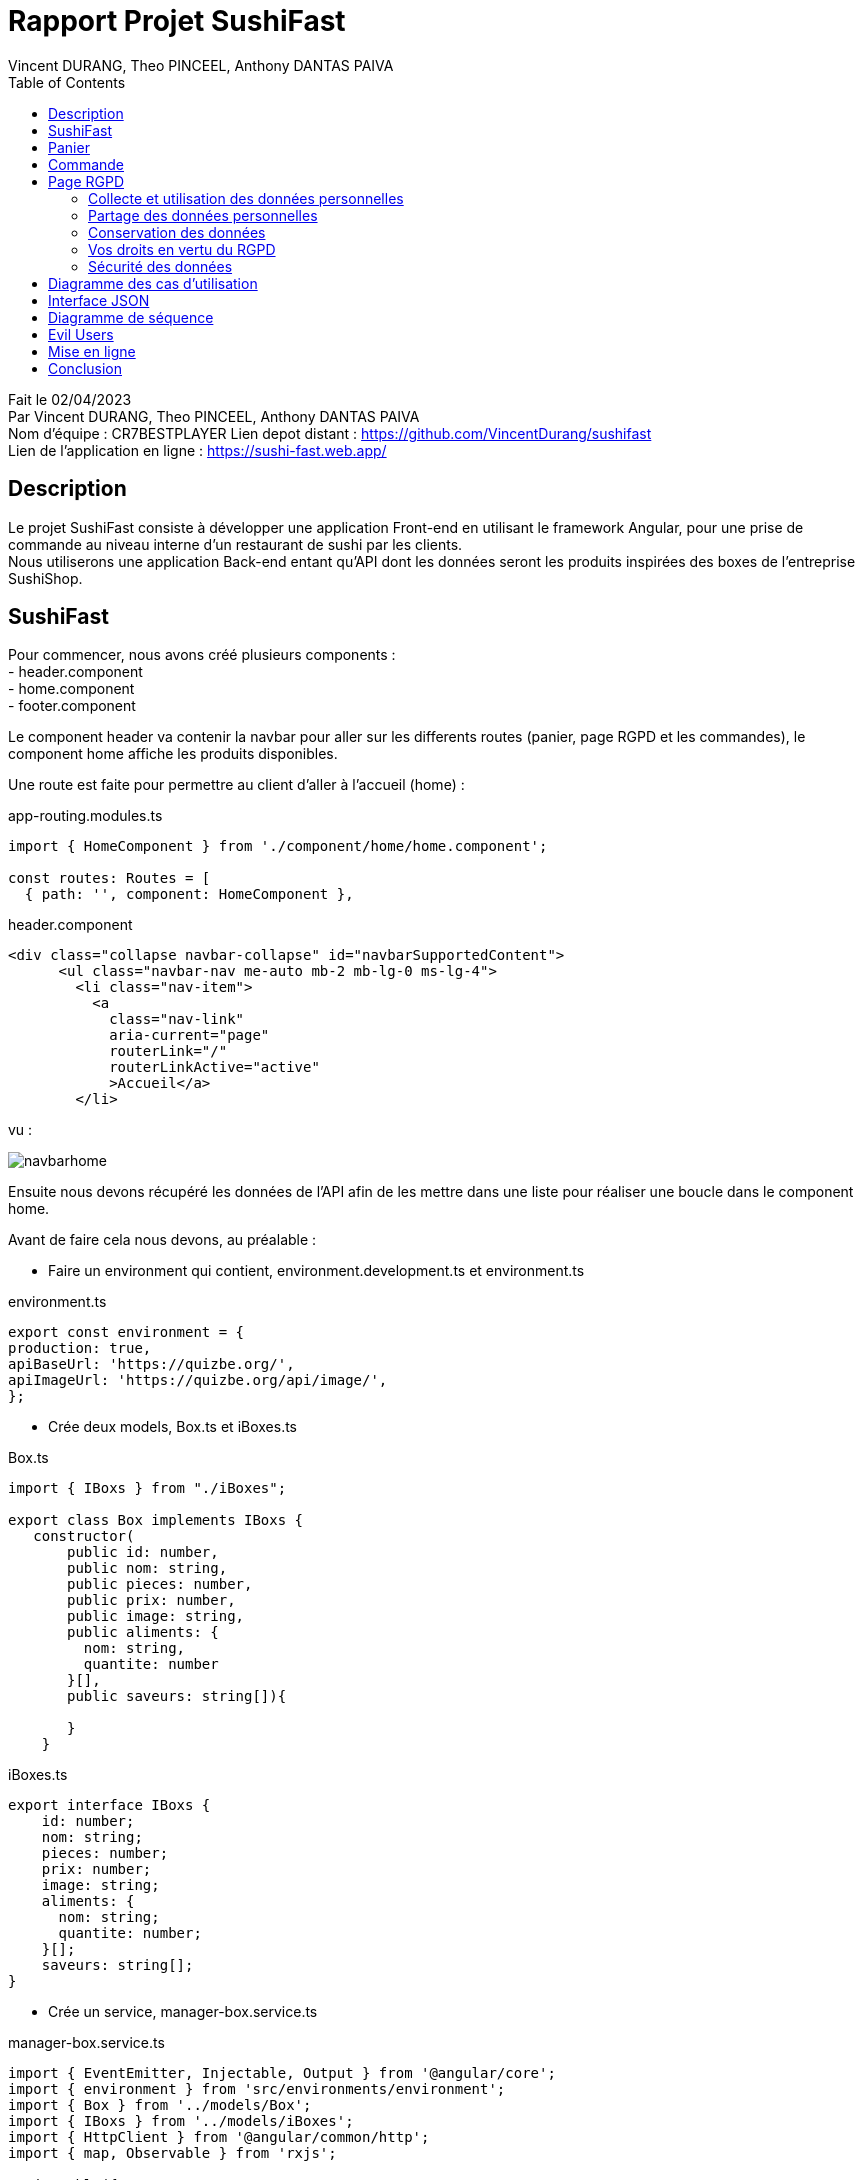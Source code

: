 = Rapport Projet SushiFast
:description: Rapport du projet SushiFast
:author: Vincent DURANG, Theo PINCEEL, Anthony DANTAS PAIVA
:docdate: 02/04/2023
:doctype: article
:toc:
<<<

Fait le 02/04/2023 +
Par Vincent DURANG, Theo PINCEEL, Anthony DANTAS PAIVA +
Nom d'équipe : CR7BESTPLAYER
Lien depot distant : https://github.com/VincentDurang/sushifast +
Lien de l'application en ligne : https://sushi-fast.web.app/

== Description

Le projet SushiFast consiste à développer une application Front-end en utilisant le framework
Angular, pour une prise de commande au niveau interne d'un restaurant de sushi par les clients. +
Nous utiliserons une application Back-end entant qu'API dont les données seront les produits inspirées
des boxes de l'entreprise SushiShop.

== SushiFast

Pour commencer, nous avons créé plusieurs components : +
- header.component +
- home.component +
- footer.component +

Le component header va contenir la navbar pour aller sur les differents routes (panier, page RGPD et les commandes),
le component home affiche les produits disponibles. +

Une route est faite pour permettre au client d'aller à l'accueil (home) :

app-routing.modules.ts

[source, javascript]
----
import { HomeComponent } from './component/home/home.component';

const routes: Routes = [
  { path: '', component: HomeComponent },

----

header.component

[source,html]
----
<div class="collapse navbar-collapse" id="navbarSupportedContent">
      <ul class="navbar-nav me-auto mb-2 mb-lg-0 ms-lg-4">
        <li class="nav-item">
          <a
            class="nav-link"
            aria-current="page"
            routerLink="/"
            routerLinkActive="active"
            >Accueil</a>
        </li>
----

vu : +

image::navbarhome.png[]

Ensuite nous devons récupéré les données de l'API afin de les mettre dans une liste pour réaliser une boucle dans le
component home.

Avant de faire cela nous devons, au préalable : +

- Faire un environment qui contient, environment.development.ts et environment.ts +

environment.ts

[source, javascript]
----

export const environment = {
production: true,
apiBaseUrl: 'https://quizbe.org/',
apiImageUrl: 'https://quizbe.org/api/image/',
};
----

- Crée deux models, Box.ts et iBoxes.ts

Box.ts

[source, javascript]
----
import { IBoxs } from "./iBoxes";

export class Box implements IBoxs {
   constructor(
       public id: number,
       public nom: string,
       public pieces: number,
       public prix: number,
       public image: string,
       public aliments: {
         nom: string,
         quantite: number
       }[],
       public saveurs: string[]){

       }
    }
----

iBoxes.ts
[source, javascript]
----
export interface IBoxs {
    id: number;
    nom: string;
    pieces: number;
    prix: number;
    image: string;
    aliments: {
      nom: string;
      quantite: number;
    }[];
    saveurs: string[];
}
----

- Crée un service, manager-box.service.ts +

manager-box.service.ts
[source, javascript]
----

import { EventEmitter, Injectable, Output } from '@angular/core';
import { environment } from 'src/environments/environment';
import { Box } from '../models/Box';
import { IBoxs } from '../models/iBoxes';
import { HttpClient } from '@angular/common/http';
import { map, Observable } from 'rxjs';

@Injectable({
  providedIn: 'root',
})
export class ManagerBoxService {
  boxes!: Box[]; // Liste des boxes
  cart: Box[] = []; // Liste des boxes dans le panier

  // Injection du service HttpClient dans le service
  constructor(private http: HttpClient) {}

  // Récupère toutes les boxes depuis l'API
  getAllBoxes(): Observable<any> {
    return this.http.get(environment.apiBaseUrl + 'api/boxes'); // Envoie une requête GET à l'API pour récupérer les boxes
  }

----

Nous avons implementés une méthode getAllBoxes() pour récupérer la totalité des boxes de l'API.

Nous devons crée une liste puis utiliser un ngOnInit pour passer les données de l'api dedans. +

home.components

[source, javascript]
----

 boxes: Box[] = []; // Liste des boxes
  imageLink: string = environment.apiImageUrl; // Lien vers les images des boxes

  // Injection du service ManagerBoxService dans le composant
  constructor(private boxService: ManagerBoxService) {}

  // Méthode appelée lors de l'initialisation du composant
  ngOnInit() {
    this.boxService.getAllBoxes().subscribe((data) => { // Récupère toutes les boxes depuis le service
      this.boxes = data; // Affecte les données récupérées à la variable this.boxes
    });
  }

----

Nous pouvons maintenant appeler cette liste dans la html home, nous ferons une boucle avec ngFor. +

home.component.html

[source,html]
----
        <div class="col mb-5" *ngFor="let box of boxes; let i = index">
          <div class="card text-dark bg-dark-footerLess mb-3">
            <!-- Product image-->
            <div
              class="portfolio-item mx-auto"
              data-bs-toggle="modal"
              [attr.data-bs-target]="'#modal' + i"
            >
              <img
                class="card-img-top"
                src="{{ imageLink }}{{ box.image }}"
                alt="..."
              />
            </div>
                <div class="text-light">
              <div class="card-body p-4">
                <div class="text-center">
                  <!-- Product name-->
                  <h6 class="fw-bolder">{{ box.nom }}</h6>
                  <!-- Product price-->
                  {{ box.prix }}€
                </div>
              </div>
            </div>

----
vu +

image::boucle.png[]

Pour afficher les détails des produits, nous utilisons les principes de modal,
quand le client clique sur le produit les détails apparait.

[source,html]
----

 <div
              class="modal fade"
              [attr.id]="'modal' + i"
              tabindex="-1"
              aria-labelledby="'modal' + i"
              aria-hidden="true"
            >
              <!-- <div class="modal fade" id="modal1" tabindex="-1" aria-labelledby="modal1" aria-hidden="true"> -->
              <div class="modal-dialog modal-dialog-centered" role="document">
                <div class="modal-content">
                  <div class="modal-header border-0 bg-light">
                    <button
                      class="btn-close"
                      type="button"
                      data-bs-dismiss="modal"
                      aria-label="Close"
                    ></button>
                  </div>
                  <div class="modal-body text-center pb-5">
                    <div class="container">
                      <div class="row justify-content-center">
                        <div class="col-lg-8">
                          <!-- Modal - Title-->
                          <h2 class="h2">Détails :</h2>
                          <!-- Icon Divider-->
                          <div class="divider-custom">
                            <div class="divider-custom-line"></div>
                            <div class="divider-custom-icon">
                              <i class="fas fa-star"></i>
                            </div>
                            <div class="divider-custom-line"></div>
                          </div>
                          <!-- Portfolio Modal - Image-->
                          <!--<img class="img-fluid rounded mb-5" src="" alt="..." />-->
                          <!-- Portfolio Modal - Text-->
                          <div class="card">
                            <div class="card-body">
                              <h5 class="card-title">Nombre de piéces:</h5>
                              <p class="card-text">{{ box.pieces }}</p>
                            </div>
                          </div>
                          <div class="card">
                            <div class="card-body">
                              <h5 class="card-title">Saveurs :</h5>
                              <p class="card-text">{{ box.saveurs }}</p>
                            </div>
                          </div>

                          <br />

                          <h4 class="h3">Aliments :</h4>

                          <div *ngFor="let aliment of box.aliments">
                            <div class="card">
                              <div class="card-body">
                                <h5 class="card-title">{{ aliment.nom }}</h5>
                                <p class="card-text">
                                  Nombre : {{ aliment.quantite }}
                                </p>
                              </div>
                            </div>

----

vu : +

image::details.png[]

== Panier

La prochaine étape est d'introduire le panier, nous devons donc implémenter un nouveau component (panier.component). +

Nous avons fait une méthode dans le home.component.ts qui récupére la liste et l'envoie dans le component du panier quand le client clique sur le produit choisi.+

Voici la methode : +

home.component.ts

[source, javascript]
----
 // Méthode pour ajouter une box au panier
  addToPanier(box: Box) {
    console.log('ajout panier'); // Affiche un message dans la console
    this.boxService.addToPanier(box); // Appelle la méthode addToCart du service avec la box en paramètre
  }
----

manager-box.service.ts
[source, javascript]
----
// Ajoute une box au panier
  addToPanier(box: Box) {
    this.cart.push(box); // Ajoute la box à la liste du panier
  }
----

home.component.html

[source,html]
----
                <button
                    type="button"
                    class="btn bg-amazon custom-btn"
                    (click)="addToPanier(box)">
                    <a>Ajouter au panier</a>
                  </button>
----

vu :

image::ajoutpanier.png[]

Le procécuse d'affigage des produits dans le panier est le meme que celui du home (utilisation de ngFor). +
Après avoir envoyé la box dans le service ManagerBoxService nous recupérons grace à la méthode getPanier,

manager-box.service.ts
[source, javascript]
----
// Récupère le contenu du panier
  getPanier(): Box[] {
    return this.cart; // Retourne la liste du panier
  }
----

Nous l'appelons dans un ngOnInit() qui l'envoie dans une liste +

panier.component.ts
[source, javascript]
----
 // Initialise le composant, récupère le panier et calcule le total
  ngOnInit() {
    this.loadPanierFromLocalStorage();
    this.panier = this.boxService.getPanier(); // Récupère le panier du service
    this.uniqueCart = this.getRegroupedBox(); // Regroupe les éléments du panier
    this.calculateTotal(); // Calcule le total du panier
  }
----

Nous avons implémenté deux méthodes, getRegroupedBox() pour éviter d'afficher plusieurs fois le meme produits et calculateTotal pour calculer le prix total. +

panier.component.ts
[source, javascript]
----

// Calcule le total du panier
  calculateTotal() {
    this.total = 0;
    for (let box of this.panier) {
      this.total += box.prix; // Ajoute le prix de chaque box au total
    }
    this.total = parseFloat(this.total.toFixed(2)); // Arrondit le total à deux décimales
  }

  // Regroupe les éléments du panier en fonction de leur ID
  getRegroupedBox(): Box[] {
    return this.panier.filter(
      (value, index, array) =>
        array.findIndex((find) => find.id === value.id) === index // Filtrer les éléments uniques par ID
    );
  }
----

Pour savoir combien, il y a de meme boxes nous devons implémenter une méthode qui compte les occurrences dans le panier et ensuite l'afficher pour la boxe en question.

panier.component.ts
[source, javascript]
----

  // Compte le nombre d'occurrences d'une box spécifique dans le panier
  countOccurrences(box: Box): number {
    return this.panier.reduce((nbBox, occBox) => {
      if (occBox.id === box.id) {
        // Si l'ID de la box actuelle correspond à l'ID recherché
        return nbBox + 1; // Incrémente le compteur
      }
      return nbBox; // Sinon, retourne la valeur actuelle du compteur
    }, 0);
  }
----

panier.component.html

[source,html]
----
<button
    class="btn btn-secondary">
        {{ countOccurrences(box) }}
</button>
----

Et l'affichage du prix des meme box

panier.component.html
[source,html]
----
<div class="col-md-3 col-lg-2 col-xl-2 offset-lg-1">
    <h5 class="mb-0">
        {{ box.prix * countOccurrences(box) | number : "1.2-2" }} €
    </h5>
</div>
----

Pour que le client puisse ajouter ou supprimer une boxe, nous avons implémenté les méthodes suivantes :

[source, javascript]
----
// Ajoute une box au panier
  addToPanier(box: Box) {
    const currentTime = Date.now();
    if (currentTime - this.lastAddToCartTime > 300) {
      // Vérifie si au moins 2 secondes se sont écoulées depuis le dernier ajout
      console.log('ajout panier');
      this.boxService.addToPanier(box);
      this.lastAddToCartTime = currentTime; //La dernière fois qu'un élément a été ajouté au panier
    } else {
      console.log(
        'Veuillez patienter 0.3 secondes entre chaque ajout au panier.'
      );
    }
----
La méthode commence par obtenir le temps actuel en utilisant Date.now(), qui retourne le nombre de millisecondes écoulées depuis le 1er janvier 1970 à 00:00:00 UTC.

Ensuite, la méthode vérifie si le temps écoulé depuis le dernier ajout d'un article au panier (this.lastAddToCartTime) est supérieur à 300 millisecondes. Cette condition permet d'éviter que les utilisateurs ajoutent trop rapidement des articles au panier, ce qui pourrait surcharger l'application ou provoquer des problèmes de performance.

Si le temps écoulé depuis le dernier ajout d'un article au panier est supérieur à 300 millisecondes, la méthode procède à l'ajout de l'article au panier et met à jour le timestamp this.lastAddToCartTime avec le temps actuel.

[source, javascript]
----
// Supprime une box du panier en fonction de son ID
  removeFromPanier(id: number) {
    const index = this.panier.findIndex((box) => box.id === id); // Trouve l'index de la box avec l'ID spécifié
    if (index > -1) {
      this.panier.splice(index, 1); // Supprime la box de l'index trouvé
      this.calculateTotal(); // Recalcule le total
    }
    // Vérifie si le nombre d'occurrences est 0 après la suppression
    const box = this.uniqueCart.find((b) => b.id === id); // Trouve la box avec l'ID spécifié
    if (box && this.countOccurrences(box) === 0) {
      this.uniqueCart = this.uniqueCart.filter((b) => b.id !== id); // Supprime la box si le nombre d'occurrences est 0
    }
  }

----

Deux boutons sont créés dans la vu qui appelle ces 2 méthodes :

[source,html]
----
<button class="btn btn-success me-3" (click)="addToPanier(box)">
    Ajouter
</button>
    <button class="btn btn-danger" (click)="removeFromPanier(box.id)">
    Supprimer
</button>
----

Nous affichons le total du prix du panier, le total rendu par la méthode calculateTotal() est ainsi dans la valeur total.
[source,html]
----
<p class="lead fw-normal mb-2">
    Total: <strong>{{ total }} €</strong>
</p>
----

vu :

image::panier.png[]

== Commande

Le client doit valider sa commande, pour cela nous avons implémenté un systeme de dialog qui consiste juste à confirmer.
La methode ajouter est la suivante :

[source, javascript]
----

  // Ouvre le dialogue de confirmation pour valider la commande
  openConfirmationDialog() {
    if (this.panier.length === 0) {
      // Si le panier est vide, afficher un message d'erreur
      alert('Votre panier est vide, vous ne pouvez pas passer de commande.');
      return;
    }

    const dialogRef = this.dialog.open(ConfirmationDialogComponent);

    dialogRef.afterClosed().subscribe((result) => {
      console.log(result)
      if (result) {
        this.savePanierToLocalStorage();
        this.boxService.clearPanier(); // Vide le panier
        this.panier = []; // Met à jour la variable `panier` dans le composant
        this.uniqueCart = []; // Met à jour la variable `uniqueCart` dans le composant
        this.total = 0; // Réinitialise le total
      }
    });
  }

----

vu :

image::dialog.png[]

Si le result est positif alors tout est remis à zero et méthode savePanierToLocalStorage() est appelé :

[source, javascript]
----
// Sauvegarde le panier dans le localStorage
  savePanierToLocalStorage() {
    // Récupérer les commandes existantes du localStorage
    let orders = JSON.parse(localStorage.getItem('orders') || '[]');

    if (this.panier.length > 0) {
      // Créer un nouvel objet de commande avec un identifiant unique et le contenu du panier
      let newOrder = {
        id: this.generateUniqueId(),
        cart: this.panier,
      };
      console.log(this.generateUniqueId());

      // Ajouter la nouvelle commande au tableau des commandes
      orders.push(newOrder);
    }
    // Sauvegarder le tableau des commandes mis à jour dans le localStorage
    localStorage.setItem('orders', JSON.stringify(orders));
  }
----

Nous générons une id pour chaque commande avec cette méthode :

[source, javascript]
----
generateUniqueId() {
    return new Date().getTime().toString();
  }
----

Ensuite pour afficher les commandes en cours (à la cuisine), le order-list.component pour role de gérer les commandes.
Récupére le localStorage dans une liste puis l'affiche dans la vu, 2 autre méthode sont ajouter une pour calculer le prix de la commande et une autre pour effacer le localStorage :


order-list.component.ts

[source, javascript]
----

export class OrderListComponent implements OnInit {
  orders: any[] = [];
  imageLink: string = environment.apiImageUrl;

  constructor() {}

  ngOnInit(): void {
    this.loadOrdersFromLocalStorage();
  }

  loadOrdersFromLocalStorage() {
    this.orders = JSON.parse(localStorage.getItem('orders') || '[]');
  }
  // Calcule le total d'une commande
  calculateTotal(order: any): string {
    let total = 0;
    for (let item of order.cart) {
      total += item.prix;
    }
    return total.toFixed(2);
  }

  // Efface le localStorage
  clearLocalStorage() {
    localStorage.removeItem('orders');
    this.orders = []; // Met à jour la liste des commandes
  }
}
----

order-list.component.html

[source,html]
----
<div class="container h-100 py-5">
  <div class="col-10">
    <div class="d-flex justify-content-between align-items-center mb-4">
      <h3 class="fw-normal mb-0 text-black">Commandes :</h3>
      <button class="btn btn-outline-danger" (click)="clearLocalStorage()">Effacer le localStorage</button>
    </div>
    <hr />
    <div *ngIf="orders.length > 0; else noOrders">
      <div class="card rounded-3 mb-4" *ngFor="let order of orders">
        <div class="card-header">
          <h4>Commande ID: {{ order.id }} ({{ calculateTotal(order) }}€)</h4>
        </div>
        <div class="card-body">
          <ul>
            <li *ngFor="let item of order.cart">
              <img class="card-img-top" src="{{ imageLink }}{{ item.image }}" alt="..." style="width: 100px; height: auto;" />
              {{ item.nom }} - {{ item.prix }} €
            </li>
          </ul>
        </div>
      </div>
    </div>
  </div>
</div>

<ng-template #noOrders>
  <p>Aucune commande disponible.</p>
</ng-template>
----

vu :

image::commande.png[]

== Page RGPD

=== Collecte et utilisation des données personnelles

Lorsque vous passez une commande sur notre site, nous recueillons les informations nécessaires pour traiter votre commande, notamment : +

* Nom et prénom +
* Adresse e-mail +
* Adresse de livraison +
* Numéro de téléphone +
Nous utilisons ces informations pour : +

* traiter et livrer votre commande +
* vous informer de l'état de votre commande +
* répondre à vos demandes et gérer notre relation avec vous +
* vous envoyer des offres promotionnelles et des newsletters si vous avez accepté de les recevoir +
* améliorer nos services et notre site web +

=== Partage des données personnelles
Nous ne vendons ni ne louons vos données personnelles à des tiers. Nous partageons vos données personnelles avec des tiers uniquement dans les situations suivantes : +

* prestataires de services : nous faisons appel à des prestataires de services pour des activités telles que la livraison des commandes, le traitement des paiements et l'envoi d'e-mails marketing. Ces prestataires ont accès aux données personnelles nécessaires pour accomplir leurs tâches, mais ne sont pas autorisés à les utiliser à d'autres fins.
* respect de la loi : nous pouvons être amenés à divulguer vos données personnelles si la loi nous y oblige ou si nous pensons de bonne foi qu'une telle divulgation est nécessaire pour protéger nos droits, protéger votre sécurité ou celle d'autres personnes, enquêter sur une fraude ou répondre à une demande gouvernementale.

=== Conservation des données
Nous conservons vos données personnelles aussi longtemps que nécessaire pour remplir les objectifs pour lesquels elles ont été recueillies, sauf si la loi exige une conservation plus longue. Par exemple, nous conservons les informations relatives à vos commandes pendant une durée nécessaire pour répondre à vos questions ou résoudre les litiges.

=== Vos droits en vertu du RGPD
En tant qu'utilisateur basé dans l'Union européenne, le RGPD vous accorde les droits suivants en ce qui concerne vos données personnelles : +

* droit d'accès : vous avez le droit de savoir quelles données personnelles nous détenons sur vous et de demander une copie de ces données.

* droit de rectification : vous avez le droit de demander la correction de données personnelles inexactes ou incomplètes vous concernant.

* droit à l'effacement : vous avez le droit de demander la suppression de vos données personnelles dans certaines circonstances, par exemple si elles ne sont plus nécessaires aux fins pour lesquelles elles ont été collectées.

* droit à la limitation du traitement : vous avez le droit de demander la limitation du traitement de vos données personnelles dans certaines situations, par exemple lorsque vous contestez l'exactitude des données.

* droit à la portabilité des données : vous avez le droit de recevoir vos données personnelles dans un format structuré, couramment utilisé et lisible par machine, et de les transmettre à un autre responsable du traitement sans entrave.

* droit d'opposition : vous avez le droit de vous opposer au traitement de vos données personnelles à des fins de marketing direct ou lorsque le traitement est basé sur des intérêts légitimes.

* droit de retirer votre consentement : lorsque le traitement de vos données personnelles est basé sur votre consentement, vous avez le droit de retirer ce consentement à tout moment.

=== Sécurité des données

Nous prenons la sécurité de vos données personnelles très au sérieux. Nous avons mis en place des mesures de sécurité techniques et organisationnelles appropriées pour protéger vos données contre la perte, l'utilisation abusive, l'accès non autorisé, la divulgation, l'altération et la destruction. Nous veillons à ce que les prestataires de services avec lesquels nous travaillons respectent également des normes de sécurité élevées pour la protection des données personnelles.


== Diagramme des cas d'utilisation

----
@startuml
left to right direction
actor "Client" as fc
package SushiFast {
usecase "Consulter les box" as UC1
usecase "Panier" as UC2
usecase "Consulter details" as UC5
usecase "Commande" as UC3
usecase "RGPD" as UC4
}
package Cuisine {
actor Chef as c
}

fc --> UC1
fc --> UC2
fc --> UC3
fc --> UC4
fc --> UC5
UC3 --> c
UC2 --> UC3

@enduml
----

image::img.png[]

== Interface JSON

----
export interface IBoxs {
    id: number;
    nom: string;
    pieces: number;
    prix: number;
    image: string;
    aliments: {
      nom: string;
      quantite: number;
    }[];
    saveurs: string[];
}
----

== Diagramme de séquence

----

@startuml

actor User
participant HeaderComponent
participant HomeComponent
participant PanierComponent
participant LocalStorage
participant CommandesComponent
participant RgpdComponent
participant ManagerBoxService
database API

User -> HomeComponent: Demande la liste des boxs
HomeComponent -> ManagerBoxService: getAllBoxes()
HomeComponent -> HomeComponent: consulter les détails
ManagerBoxService -> API: GET /api/boxes
API --> ManagerBoxService: Liste des boxs
ManagerBoxService --> HomeComponent: Liste des boxs
HomeComponent -> HeaderComponent: Mise à jour du itemCount
HomeComponent -> PanierComponent: ajout de box(s) au panier
PanierComponent -> PanierComponent: ajustement de la commande (si nécessaire)
PanierComponent -> LocalStorage: ajout de la commande validée dans le LocalStorage
LocalStorage -> CommandesComponent: consultation du LocalStorage(commandes validées)
CommandesComponent-> LocalStorage: suprime le LocalStorage (si nécessaire)
User -> CommandesComponent: Consultation des commandes validée
User -> RgpdComponent: Consultation de la politique de confidentialité
@enduml

----

image::img_2.png[]

== Evil Users

Nous avons étudier deux cas malveillants possibles : +

* Un utilisateur malvaillant peut essayer de saturer le systeme en mettant des articles dans le panier.

voici la contre mesure :
----
const currentTime = Date.now();
    if (currentTime - this.lastAddToCartTime > 300) {
----


- Une autre mesure de sécurité importante consiste à mettre en place une politique de sécurité du contenu (CSP). Une CSP est un mécanisme de sécurité qui aide à prévenir les attaques de type cross-site scripting (XSS) et autres injections de code.

Pour configurer une CSP, vous devez ajouter une balise <meta> dans l'en-tête de votre fichier index.html avec la directive http-equiv="Content-Security-Policy" et les règles de sécurité que vous souhaitez appliquer. Voici un exemple simple de CSP : +
Cette CSP permet le chargement de ressources (scripts, images, etc.) uniquement à partir du même domaine que l'application ('self'). Les images peuvent également être chargées à partir de sous-domaines d'example.com, et les scripts peuvent être chargés à partir de ajax.googleapis.com. Les styles en ligne sont autorisés à s'exécuter avec 'unsafe-inline'.

Vous pouvez adapter les règles de votre CSP en fonction des besoins de votre application. Pour en savoir plus sur les différentes directives et options, consultez la documentation de Content Security Policy.





== Mise en ligne

Pour heberger l'application, nous avons utiliser l'herberger Firebase, aprés avoir fini la totalité du projet, nous avons réaliser les étapes suivantes : +
- crée ou se connecter à firebase puis aller sur "Go to console"
- cliquer sur "Crée un projet"
- aller à la racine du projet est mettre cette commande "npm install -g firebase-tools" pour installer les modules de firebases. +
- Ce connecté à Firebase avec la commande "firebase login" +
- Maintenant itinitialiser le projet avec Firebase en utilisant la commande "firebase init", aprés le service va proposer ces différents services, il faut choisir "Hosting", aprés suivre les instructions et bien choisir le projet puis répondre "oui" pour "Configure as a single-page app. +
- Ensuite build le projet avec la commande "ng build --prod" +
- Rajouter le nom de la chemin du dossier dist généré précédemment avec ng build --prod +
- Pour déployer l'application il faut mettre cette commande "firebase deploy" +

== Conclusion

Pour conclure, ce projet est une application web de commerce électronique pour une entreprise spécialisée dans les sushis. L'application permet aux utilisateurs de naviguer à travers une liste de produits, de rechercher des articles spécifiques, d'ajouter des articles à leur panier et de passer des commandes. Le panier affiche le nombre d'articles et le total du coût, et les utilisateurs peuvent ajouter ou supprimer des articles avant de finaliser leur commande.
Le projet a été développé en utilisant Angular, un framework moderne et puissant pour créer des applications web interactives. Il utilise également des services pour gérer les données et les fonctionnalités de l'application, ainsi que des composants pour structurer l'interface utilisateur. Les problèmes rencontrés lors du développement ont été résolus avec succès, en mettant l'accent sur l'amélioration des performances et l'optimisation des fonctionnalités.















